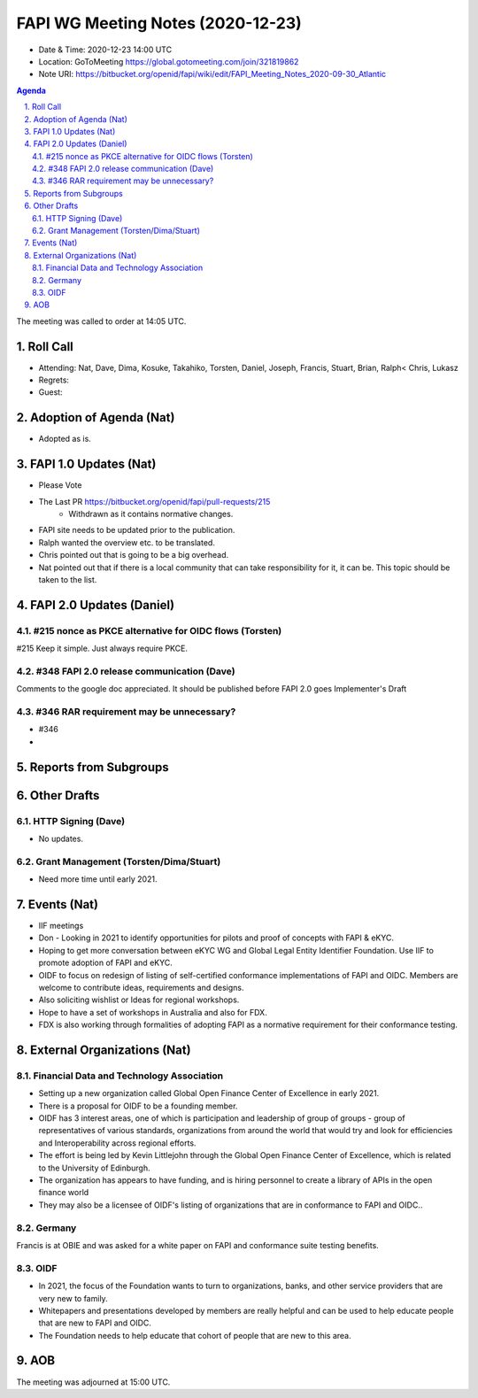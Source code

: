 ============================================
FAPI WG Meeting Notes (2020-12-23) 
============================================
* Date & Time: 2020-12-23 14:00 UTC
* Location: GoToMeeting https://global.gotomeeting.com/join/321819862
* Note URI: https://bitbucket.org/openid/fapi/wiki/edit/FAPI_Meeting_Notes_2020-09-30_Atlantic

.. sectnum:: 
   :suffix: .

.. contents:: Agenda

The meeting was called to order at 14:05 UTC. 

Roll Call 
===========
* Attending: Nat, Dave, Dima, Kosuke, Takahiko, Torsten, Daniel, Joseph, Francis, Stuart, Brian, Ralph< Chris, Lukasz
* Regrets: 
* Guest: 

Adoption of Agenda (Nat)
===========================
* Adopted as is. 

FAPI 1.0 Updates (Nat)
===================================
* Please Vote
* The Last PR https://bitbucket.org/openid/fapi/pull-requests/215
    * Withdrawn as it contains normative changes. 
* FAPI site needs to be updated prior to the publication. 
* Ralph wanted the overview etc. to be translated. 
* Chris pointed out that is going to be a big overhead. 
* Nat pointed out that if there is a local community that can take responsibility for it, it can be. This topic should be taken to the list. 

FAPI 2.0 Updates (Daniel)
===========================
#215 nonce as PKCE alternative for OIDC flows (Torsten)
--------------------------------------------------------
#215 Keep it simple. Just always require PKCE. 

#348 FAPI 2.0 release communication (Dave)
----------------------------------------------
Comments to the google doc appreciated. 
It should be published before FAPI 2.0 goes Implementer's Draft

#346 RAR requirement may be unnecessary?
-------------------------------------------------
* #346
* 




Reports from Subgroups
==========================

Other Drafts
===============


HTTP Signing (Dave)
----------------------
* No updates.

Grant Management (Torsten/Dima/Stuart)
---------------------------------------
* Need more time until early 2021.



Events (Nat)
======================

* IIF meetings 
* Don - Looking in 2021 to identify opportunities for pilots and proof of concepts with FAPI & eKYC.
* Hoping to get more conversation between eKYC WG and Global Legal Entity Identifier Foundation. Use IIF to promote adoption of FAPI and eKYC.

* OIDF to focus on redesign of listing of self-certified conformance implementations of FAPI and OIDC. Members are welcome to contribute ideas, requirements and designs.

* Also soliciting wishlist or Ideas for regional workshops.
* Hope to have a set of workshops in Australia and also for FDX.
* FDX is also working through formalities of adopting FAPI as a normative requirement for their conformance testing.





External Organizations (Nat)
================================

Financial Data and Technology Association
-------------------------------------------------------
* Setting up a new organization called Global Open Finance Center of Excellence in early 2021.
* There is a proposal for OIDF to be a founding member.
* OIDF has 3 interest areas, one of which is participation and leadership of group of groups - group of representatives of various standards, organizations from around the world that would try and look for efficiencies and Interoperability across regional efforts.
* The effort is being led by Kevin Littlejohn through the Global Open Finance Center of Excellence, which is related to the University of Edinburgh.
* The organization has appears to have funding, and is hiring personnel to create a library of APIs in the open finance world
* They may also be a licensee of OIDF's listing of organizations that are in conformance to FAPI and OIDC..


Germany
------------
Francis is at OBIE and was asked for a white paper on FAPI and conformance suite testing benefits.

OIDF
-------
* In 2021, the focus of the Foundation wants to turn to organizations, banks, and other service providers that are very new to family. 
* Whitepapers and presentations developed by members are really helpful and can be used to help educate people that are new to FAPI and OIDC.
* The Foundation needs to  help educate that cohort of people that are new to this area.



AOB
==========================


The meeting was adjourned at 15:00 UTC.